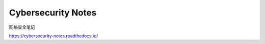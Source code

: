 Cybersecurity Notes
==========================

网络安全笔记

https://cybersecurity-notes.readthedocs.io/

